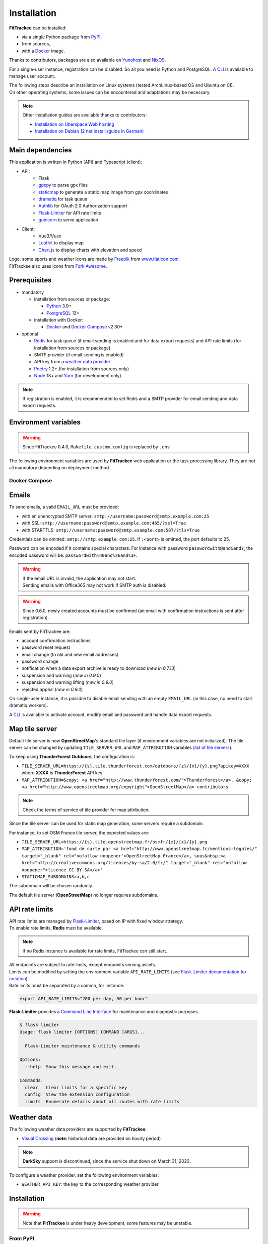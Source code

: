 Installation
############

**FitTrackee** can be installed:

- via a single Python package from `PyPI <https://pypi.org/project/fittrackee/>`__,
- from sources,
- with a `Docker <installation.html#docker>`__ image.

Thanks to contributors, packages are also available on `Yunohost <installation.html#yunohost>`__ and `NixOS <installation.html#nixos>`__.

For a single-user instance, registration can be disabled. So all you need is Python and PostgreSQL. A `CLI <cli.html#users>`__ is available to manage user account.

| The following steps describe an installation on Linux systems (tested ArchLinux-based OS and Ubuntu on CI).
| On other operating systems, some issues can be encountered and adaptations may be necessary.

.. note::
  Other installation guides are available thanks to contributors:

  - `Installation on Uberspace Web hosting <https://lab.uberspace.de/guide_fittrackee/>`__
  - `Installation on Debian 12 net install (guide in German) <https://speefak.spdns.de/oss_lifestyle/fittrackee-installation-unter-debian-12/>`__


Main dependencies
~~~~~~~~~~~~~~~~~
This application is written in Python (API) and Typescript (client):

- API:
    - Flask
    - `gpxpy <https://github.com/tkrajina/gpxpy>`_ to parse gpx files
    - `staticmap <https://github.com/komoot/staticmap>`_ to generate a static map image from gpx coordinates
    - `dramatiq <https://flask-dramatiq.readthedocs.io/en/latest/>`_ for task queue
    - `Authlib <https://docs.authlib.org/en/latest/>`_ for OAuth 2.0 Authorization support
    - `Flask-Limiter <https://flask-limiter.readthedocs.io/en/stable>`_ for API rate limits
    - `gunicorn <https://gunicorn.org/>`_ to serve application
- Client:
    - Vue3/Vuex
    - `Leaflet <https://leafletjs.com/>`__ to display map
    - `Chart.js <https://www.chartjs.org/>`__ to display charts with elevation and speed

| Logo, some sports and weather icons are made by `Freepik <https://www.freepik.com/>`__ from `www.flaticon.com <https://www.flaticon.com/>`__.
| FitTrackee also uses icons from `Fork Awesome <https://forkaweso.me>`__.


Prerequisites
~~~~~~~~~~~~~

- mandatory

  - installation from sources or package:

    - `Python <https://www.python.org/>`__ 3.9+
    - `PostgreSQL <https://www.postgresql.org/>`__ 12+

  - installation with Docker:

    - `Docker <https://docs.docker.com/get-started/>`__ and `Docker Compose <https://docs.docker.com/compose/>`__ v2.30+

- optional

  - `Redis <https://redis.io/>`__ for task queue (if email sending is enabled and for data export requests) and API rate limits (for installation from sources or package)
  - SMTP provider (if email sending is enabled)
  - API key from a `weather data provider <installation.html#weather-data>`__
  - `Poetry <https://python-poetry.org>`__ 1.2+ (for installation from sources only)
  - `Node <https://nodejs.org>`__ 18+ and `Yarn <https://yarnpkg.com>`__ (for development only)

.. note::
    | If registration is enabled, it is recommended to set Redis and a SMTP provider for email sending and data export requests.


Environment variables
~~~~~~~~~~~~~~~~~~~~~

.. warning::
    | Since FitTrackee 0.4.0, ``Makefile.custom.config`` is replaced by ``.env``

The following environment variables are used by **FitTrackee** web application
or the task processing library. They are not all mandatory depending on
deployment method.

.. envvar:: FLASK_APP

    | Name of the module to import at flask run.
    | ``FLASK_APP`` should contain ``$(PWD)/fittrackee/__main__.py`` with installation from sources, else ``fittrackee``.


.. envvar:: HOST

    **FitTrackee** host.

    :default: ``127.0.0.1``


.. envvar:: PORT

    **FitTrackee** port.

    :default: 5000


.. envvar:: APP_SETTINGS

    **FitTrackee** configuration.

    :default: ``fittrackee.config.ProductionConfig``


.. envvar:: APP_SECRET_KEY

    **FitTrackee** secret key, must be initialized in production environment.

    .. warning::
        Use a strong secret key. This key is used in JWT generation.

.. envvar:: APP_WORKERS

    .. versionchanged:: 0.9.3 used by the Docker image entry point script

    Number of workers spawned by **Gunicorn** (when starting application with **FitTrackee** entry point or with Docker image), see `Gunicorn documentation <https://docs.gunicorn.org/en/stable/settings.html#workers>`__.

    :default: 1

.. envvar:: APP_TIMEOUT

    .. versionadded:: 0.9.3

    Timeout (in seconds) for workers spawned by **Gunicorn** (when starting application with **FitTrackee** entry point or with Docker image), see `Gunicorn documentation <https://docs.gunicorn.org/en/stable/settings.html#timeout>`__).

    :default: 30

.. envvar:: APP_LOG

    .. versionadded:: 0.4.0

    Path to log file


.. envvar:: UPLOAD_FOLDER

    .. versionadded:: 0.4.0

    **Absolute path** to the directory where ``uploads`` folder will be created.

    :default: ``<application_directory>/fittrackee``

    .. danger::
        | With installation from PyPI, the directory will be located in
          **virtualenv** directory if the variable is not initialized.

.. envvar:: DATABASE_URL

    | Database URL with username and password, must be initialized in production environment.
    | For example in dev environment : ``postgresql://fittrackee:fittrackee@localhost:5432/fittrackee``

    .. warning::
        | Since `SQLAlchemy update (1.4+) <https://docs.sqlalchemy.org/en/14/changelog/changelog_14.html#change-3687655465c25a39b968b4f5f6e9170b>`__,
          engine URL should begin with ``postgresql://``.

.. envvar:: DATABASE_DISABLE_POOLING

    .. versionadded:: 0.4.0
    .. versionremoved:: 0.9.3

    Disable pooling if needed (when starting application with **FitTrackee** entry point and not directly with **Gunicorn**),
    see `SqlAlchemy documentation <https://docs.sqlalchemy.org/en/13/core/pooling.html#using-connection-pools-with-multiprocessing-or-os-fork>`__.

    :default: ``false``

.. envvar:: UI_URL

    **FitTrackee** URL, needed for links in emails and mentions on interface.

    .. warning::
        UI_URL must contains url scheme (``https://``).


.. envvar:: EMAIL_URL

    .. versionadded:: 0.3.0

    Email URL with credentials, see `Emails <installation.html#emails>`__.

    .. versionchanged:: 0.6.5

    :default: empty string

    .. danger::
        If the email URL is empty, email sending will be disabled.

    .. warning::
        If the email URL is invalid, the application may not start.

.. envvar:: SENDER_EMAIL

    .. versionadded:: 0.3.0

    **FitTrackee** sender email address.


.. envvar:: REDIS_URL

    .. versionadded:: 0.3.0

    Redis instance used by **Dramatiq** and **Flask-Limiter**.

    :default: local Redis instance (``redis://``)


.. envvar:: WORKERS_PROCESSES

    .. versionadded:: 0.3.0

    Number of processes used by **Dramatiq**.


.. envvar:: API_RATE_LIMITS

    .. versionadded:: 0.7.0

    API rate limits, see `API rate limits <installation.html#api-rate-limits>`__.

    :default: ``300 per 5 minutes``


.. envvar:: TILE_SERVER_URL

    .. versionadded:: 0.4.0

    | Tile server URL (with api key if needed), see `Map tile server <installation.html#map-tile-server>`__.
    | Since **0.4.9**, it's also used to generate static maps (to keep default server, see `DEFAULT_STATICMAP <installation.html#envvar-DEFAULT_STATICMAP>`__)

    .. versionchanged:: 0.7.23

    | The default URL is updated: **OpenStreetMap**'s tile server no longer requires subdomains.

    :default: ``https://tile.openstreetmap.org/{z}/{x}/{y}.png``


.. envvar:: STATICMAP_SUBDOMAINS

    .. versionadded:: 0.6.10

    | Some tile servers require a subdomain, see `Map tile server <installation.html#map-tile-server>`__.
    | For instance: "a,b,c" for OSM France.

    :default: empty string


.. envvar:: MAP_ATTRIBUTION

    .. versionadded:: 0.4.0

    Map attribution (if using another tile server), see `Map tile server <installation.html#map-tile-server>`__.

    :default: ``&copy; <a href="http://www.openstreetmap.org/copyright" target="_blank" rel="noopener noreferrer">OpenStreetMap</a> contributors``


.. envvar:: DEFAULT_STATICMAP

    .. versionadded:: 0.4.9

    | If ``True``, it keeps using **staticmap** default tile server to generate static maps (OSM tile server since **staticmap** 0.5.6 (Komoot.de tile server before this version)).
    | Otherwise, it uses the tile server set in `TILE_SERVER_URL <installation.html#envvar-TILE_SERVER_URL>`__.

    .. versionchanged:: 0.6.10

    | This variable is now case-insensitive.
    | If ``False``, depending on tile server, `subdomains <installation.html#envvar-STATICMAP_SUBDOMAINS>`__ may be mandatory.

    :default: ``False``


.. envvar:: WEATHER_API_KEY

    .. versionchanged:: 0.4.0 ⚠️ replaces ``WEATHER_API``

    Weather API key (not mandatory), see ``WEATHER_API_PROVIDER``.


.. envvar:: WEATHER_API_PROVIDER 🆕

    .. versionadded:: 0.7.11

    Provider for weather data (not mandatory), see `Weather data <installation.html#weather-data>`__.


.. envvar:: VITE_APP_API_URL

    .. versionchanged:: 0.7.26 ⚠️ replaces ``VUE_APP_API_URL``

    **FitTrackee** API URL, only needed in dev environment.

Docker Compose
^^^^^^^^^^^^^^

.. versionadded:: 0.8.13

.. envvar:: APP_PORT

    Application container port


.. envvar:: DATABASE_DIR

    Host directory for PostgreSQL data volume


.. envvar:: POSTGRES_USER

    User for PostgreSQL database


.. envvar:: POSTGRES_PASSWORD

    Password for PostgreSQL user


.. envvar:: POSTGRES_DB

    Database name for FitTrackee application


.. envvar:: REDIS_DIR

    Host directory for redis data volume


.. envvar:: LOG_DIR

    Host directory for logs volume


.. envvar:: UPLOAD_DIR

    Host directory for uploaded files volume


Emails
~~~~~~
.. versionadded:: 0.3.0
.. versionchanged:: 0.5.3  Credentials and port can be omitted
.. versionchanged:: 0.6.5  Disable email sending
.. versionchanged:: 0.7.24  Handle special characters in password

To send emails, a valid ``EMAIL_URL`` must be provided:

- with an unencrypted SMTP server: ``smtp://username:password@smtp.example.com:25``
- with SSL: ``smtp://username:password@smtp.example.com:465/?ssl=True``
- with STARTTLS: ``smtp://username:password@smtp.example.com:587/?tls=True``

Credentials can be omitted: ``smtp://smtp.example.com:25``.
If ``:<port>`` is omitted, the port defaults to 25.

Password can be encoded if it contains special characters.
For instance with password ``passwordwith@and&and?``, the encoded password will be: ``passwordwith%40and%26and%3F``.

.. warning::
    | If the email URL is invalid, the application may not start.
    | Sending emails with Office365 may not work if SMTP auth is disabled.

.. warning::
     | Since 0.6.0, newly created accounts must be confirmed (an email with confirmation instructions is sent after registration).

Emails sent by FitTrackee are:

- account confirmation instructions
- password reset request
- email change (to old and new email addresses)
- password change
- notification when a data export archive is ready to download (*new in 0.7.13*)
- suspension and warning (*new in 0.9.0*)
- suspension and warning lifting (*new in 0.9.0*)
- rejected appeal (*new in 0.9.0*)


On single-user instance, it is possible to disable email sending with an empty ``EMAIL_URL`` (in this case, no need to start dramatiq workers).

A `CLI <cli.html#ftcli-users-update>`__ is available to activate account, modify email and password and handle data export requests.


Map tile server
~~~~~~~~~~~~~~~
.. versionadded:: 0.4.0
.. versionchanged:: 0.6.10 Handle tile server subdomains
.. versionchanged:: 0.7.23 Default tile server (**OpenStreetMap**) no longer requires subdomains

Default tile server is now **OpenStreetMap**'s standard tile layer (if environment variables are not initialized).
The tile server can be changed by updating ``TILE_SERVER_URL`` and ``MAP_ATTRIBUTION`` variables (`list of tile servers <https://wiki.openstreetmap.org/wiki/Raster_tile_providers>`__).

To keep using **ThunderForest Outdoors**, the configuration is:

- ``TILE_SERVER_URL=https://{s}.tile.thunderforest.com/outdoors/{z}/{x}/{y}.png?apikey=XXXX`` where **XXXX** is **ThunderForest** API key
- ``MAP_ATTRIBUTION=&copy; <a href="http://www.thunderforest.com/">Thunderforest</a>, &copy; <a href="http://www.openstreetmap.org/copyright">OpenStreetMap</a> contributors``

.. note::
    | Check the terms of service of tile provider for map attribution.

Since the tile server can be used for static map generation, some servers require a subdomain.

For instance, to set OSM France tile server, the expected values are:

- ``TILE_SERVER_URL=https://{s}.tile.openstreetmap.fr/osmfr/{z}/{x}/{y}.png``
- ``MAP_ATTRIBUTION='fond de carte par <a href="http://www.openstreetmap.fr/mentions-legales/" target="_blank" rel="nofollow noopener">OpenStreetMap France</a>, sous&nbsp;<a href="http://creativecommons.org/licenses/by-sa/2.0/fr/" target="_blank" rel="nofollow noopener">licence CC BY-SA</a>'``
- ``STATICMAP_SUBDOMAINS=a,b,c``

The subdomain will be chosen randomly.

The default tile server (**OpenStreetMap**) no longer requires subdomains.


API rate limits
~~~~~~~~~~~~~~~
.. versionadded:: 0.7.0

| API rate limits are managed by `Flask-Limiter <https://flask-limiter.readthedocs.io/en/stable>`_, based on IP with fixed window strategy.
| To enable rate limits, **Redis** must be available.

.. note::
    | If no Redis instance is available for rate limits, FitTrackee can still start.

| All endpoints are subject to rate limits, except endpoints serving assets.
| Limits can be modified by setting the environment variable ``API_RATE_LIMITS`` (see `Flask-Limiter documentation for notation <https://flask-limiter.readthedocs.io/en/stable/configuration.html#rate-limit-string-notation>`_).
| Rate limits must be separated by a comma, for instance:

.. code-block::

    export API_RATE_LIMITS="200 per day, 50 per hour"

**Flask-Limiter** provides a `Command Line Interface <https://flask-limiter.readthedocs.io/en/stable/cli.html>`_ for maintenance and diagnostic purposes.

.. code-block:: bash

    $ flask limiter
    Usage: flask limiter [OPTIONS] COMMAND [ARGS]...

      Flask-Limiter maintenance & utility commands

    Options:
      --help  Show this message and exit.

    Commands:
      clear   Clear limits for a specific key
      config  View the extension configuration
      limits  Enumerate details about all routes with rate limits


Weather data
~~~~~~~~~~~~
.. versionchanged:: 0.7.11 Add Visual Crossing to weather providers
.. versionchanged:: 0.7.15 Remove Darksky from weather providers

The following weather data providers are supported by **FitTrackee**:

- `Visual Crossing <https://www.visualcrossing.com>`__ (**note**: historical data are provided on hourly period)

.. note::

   **DarkSky** support is discontinued, since the service shut down on March 31, 2023.

To configure a weather provider, set the following environment variables:

- ``WEATHER_API_KEY``: the key to the corresponding weather provider


Installation
~~~~~~~~~~~~

.. warning::
    | Note that **FitTrackee** is under heavy development, some features may be unstable.

From PyPI
^^^^^^^^^

.. note::
    | Simplest way to install FitTrackee.

- Create and activate a `virtualenv <https://docs.python.org/3/library/venv.html>`__

- Install **FitTrackee** with pip

.. code-block:: bash

    $ pip install fittrackee

- Create ``fittrackee`` database

Example :

.. code-block:: sql

    CREATE USER fittrackee WITH PASSWORD '<PASSWORD>';
    CREATE SCHEMA fittrackee AUTHORIZATION fittrackee;
    CREATE DATABASE fittrackee OWNER fittrackee;

.. note::
    | see PostgreSQL `documentation <https://www.postgresql.org/docs/15/ddl-schemas.html>`_ for schema and privileges.

- Initialize environment variables, see `Environment variables <installation.html#environment-variables>`__

For instance, copy and update ``.env`` file from ``.env.example`` and source the file.

.. code-block:: bash

    $ nano .env
    $ source .env

- Initialize database schema

.. code-block:: bash

    $ ftcli db upgrade

- Start the application

.. code-block:: bash

    $ fittrackee

- Start task queue workers **if email sending is enabled**, with flask-dramatiq CLI:

.. code-block:: bash

    $ flask worker --processes 2

.. note::
    | To start application and workers with **systemd** service, see `Deployment <installation.html#deployment>`__

- Open http://localhost:5000 and register

- To set owner role to the newly created account, use the following command line:

.. code:: bash

   $ ftcli users update <username> --set-role owner

.. note::
    If the user account is inactive, it activates it.

From sources
^^^^^^^^^^^^

.. warning::
    | Since **FitTrackee** 0.2.1, Python packages installation needs Poetry.
    | For more information, see `Poetry Documentation <https://python-poetry.org/docs/#installation>`__

.. note::
    | To keep virtualenv in project directory, update Poetry `configuration <https://python-poetry.org/docs/configuration/#virtualenvsin-project>`__.

    .. code-block:: bash

        $ poetry config virtualenvs.in-project true

Dev environment
"""""""""""""""

-  Clone this repo:

.. code:: bash

   $ git clone https://github.com/SamR1/FitTrackee.git
   $ cd FitTrackee

-  Create **.env** from example and update it
   (see `Environment variables <installation.html#environment-variables>`__).

-  Install Python virtualenv, Vue and all related packages and
   initialize the database:

.. code:: bash

   $ make install-dev
   $ make install-db

-  Start the server and the client:

.. code:: bash

   $ make serve

-  Run dramatiq workers:

.. code:: bash

   $ make run-workers

- Open http://localhost:3000 and register

- To set owner role to the newly created account, use the following command line:

.. code:: bash

   $ make user-set-role USERNAME=<username> ROLE=owner

.. note::
    If the user account is inactive, it activates it.

Production environment
""""""""""""""""""""""

.. warning::
    | Note that FitTrackee is under heavy development, some features may be unstable.

-  Download the last release (for now, it is the release v0.9.3):

.. code:: bash

   $ wget https://github.com/SamR1/FitTrackee/archive/v0.9.3.tar.gz
   $ tar -xzf v0.9.3.tar.gz
   $ mv FitTrackee-0.9.3 FitTrackee
   $ cd FitTrackee

-  Create **.env** from example and update it
   (see `Environment variables <installation.html#environment-variables>`__).

-  Install Python virtualenv and all related packages:

.. code:: bash

   $ make install-python

-  Initialize the database (**after updating** ``db/create.sql`` **to change
   database credentials**):

.. code:: bash

   $ make install-db

-  Start the server and dramatiq workers:

.. code:: bash

   $ make run

.. note::
    If email sending is disabled: ``$ make run-server``

- Open http://localhost:5000 and register

- To set owner role to the newly created account, use the following command line:

.. code:: bash

   $ make user-set-role USERNAME=<username> ROLE=owner

.. note::
    If the user account is inactive, it activates it.

Upgrade
~~~~~~~

.. warning::
    Before upgrading, make a backup of all data:

    - database (with `pg_dump <https://www.postgresql.org/docs/11/app-pgdump.html>`__ for instance)
    - upload directory (see `Environment variables <installation.html#environment-variables>`__)

.. warning::

    For now, releases do not follow `semantic versioning <https://semver.org>`__). Any version may contain backward-incompatible changes.


From PyPI
^^^^^^^^^

.. warning::
    | Only if **FitTrackee** was initially installed from **PyPI**

- Stop the application and activate the `virtualenv <https://docs.python.org/3/library/venv.html>`__

- Upgrade with pip

.. code-block:: bash

    $ pip install -U fittrackee

- Update environment variables if needed and source environment variables file

.. code-block:: bash

    $ nano .env
    $ source .env

- Upgrade database if needed (see changelog for migrations):

.. code-block:: bash

    $ ftcli db upgrade

- Restart the application and task queue workers (if email sending is enabled).


From sources
^^^^^^^^^^^^

.. warning::
    | Only if **FitTrackee** was initially installed from sources.


Dev environment
"""""""""""""""

- Stop the application and pull the repository:

.. code:: bash

   $ git pull

- Update **.env** if needed (see `Environment variables <installation.html#environment-variables>`__).

- Upgrade packages:

.. code:: bash

   $ make install-dev

- Upgrade database if needed (see changelog for migrations):

.. code:: bash

   $ make upgrade-db

- Restart the server:

.. code:: bash

   $ make serve

-  Run dramatiq workers:

.. code:: bash

   $ make run-workers

Prod environment
""""""""""""""""

- Stop the application

- Change to the directory where FitTrackee directory is located

- Download the last release (for now, it is the release v0.9.3) and overwrite existing files:

.. code:: bash

   $ wget https://github.com/SamR1/FitTrackee/archive/v0.9.3.tar.gz
   $ tar -xzf v0.9.3.tar.gz
   $ cp -R FitTrackee-0.9.3/* FitTrackee/
   $ cd FitTrackee

- Update **.env** if needed (see `Environment variables <installation.html#environment-variables>`__).

- Upgrade packages:

.. code:: bash

   $ make install-python

- Upgrade database if needed (see changelog for migrations):

.. code:: bash

   $ make upgrade-db

- Restart the server and dramatiq workers:

.. code:: bash

   $ make run

.. note::
    If email sending is disabled: ``$ make run-server``

Deployment
~~~~~~~~~~

There are several ways to start **FitTrackee** web application and task queue
library.
One way is to use a **systemd** services and **Nginx** to proxy pass to **Gunicorn**.

Examples:

.. warning::
    To adapt depending on your instance configuration and operating system

- for application: ``fittrackee.service``

.. code-block::

    [Unit]
    Description=FitTrackee service
    After=network.target
    After=postgresql.service
    After=redis.service
    StartLimitIntervalSec=0

    [Service]
    Type=simple
    Restart=always
    RestartSec=1
    User=<USER>
    StandardOutput=syslog
    StandardError=syslog
    SyslogIdentifier=fittrackee
    Environment="APP_SECRET_KEY="
    Environment="APP_LOG="
    Environment="UPLOAD_FOLDER="
    Environment="DATABASE_URL="
    Environment="UI_URL="
    Environment="EMAIL_URL="
    Environment="SENDER_EMAIL="
    Environment="REDIS_URL="
    Environment="TILE_SERVER_URL="
    Environment="STATICMAP_SUBDOMAINS="
    Environment="MAP_ATTRIBUTION="
    Environment="WEATHER_API_KEY="
    WorkingDirectory=/home/<USER>/<FITTRACKEE DIRECTORY>
    ExecStart=/home/<USER>/<FITTRACKEE DIRECTORY>/.venv/bin/gunicorn -b 127.0.0.1:5000 "fittrackee:create_app()" --error-logfile /home/<USER>/<FITTRACKEE DIRECTORY>/gunicorn.log
    Restart=always

    [Install]
    WantedBy=multi-user.target


.. seealso::
    To handle large files, a higher value for `timeout <https://docs.gunicorn.org/en/stable/settings.html#timeout>`__ can be set.

.. seealso::
    More information on deployment with Gunicorn in its `documentation <https://docs.gunicorn.org/en/stable/deploy.html>`__.

- for task queue workers: ``fittrackee_workers.service``

.. code-block::

    [Unit]
    Description=FitTrackee task queue service
    After=network.target
    After=postgresql.service
    After=redis.service
    StartLimitIntervalSec=0

    [Service]
    Type=simple
    Restart=always
    RestartSec=1
    User=<USER>
    StandardOutput=syslog
    StandardError=syslog
    SyslogIdentifier=fittrackee_workers
    Environment="FLASK_APP=fittrackee"
    Environment="APP_SECRET_KEY="
    Environment="APP_LOG="
    Environment="UPLOAD_FOLDER="
    Environment="DATABASE_URL="
    Environment="UI_URL="
    Environment="EMAIL_URL="
    Environment="SENDER_EMAIL="
    Environment="REDIS_URL="
    WorkingDirectory=/home/<USER>/<FITTRACKEE DIRECTORY>
    ExecStart=/home/<USER>/<FITTRACKEE DIRECTORY>/.venv/bin/flask worker --processes <NUMBER OF PROCESSES>
    Restart=always

    [Install]
    WantedBy=multi-user.target

- **Nginx** configuration:

.. code-block::

    server {
        listen 443 ssl http2;
        server_name example.com;
        ssl_certificate fullchain.pem;
        ssl_certificate_key privkey.pem;

        ## this parameter controls how large of a file can be 
        ## uploaded, and defaults to 1MB. If you change the FitTrackee
        ## settings to allow larger uploads, you'll need to change this
        ## setting by uncommenting the line below and setting the size limit
        ## you want. Set to "0" to prevent nginx from checking the 
        ## request body size at all
        # client_max_body_size 1m; 

        location / {
            proxy_pass http://127.0.0.1:5000;
            proxy_redirect    default;
            proxy_set_header  Host $host;
            proxy_set_header  X-Real-IP $remote_addr;
            proxy_set_header  X-Forwarded-For $proxy_add_x_forwarded_for;
            proxy_set_header  X-Forwarded-Host $server_name;
            proxy_set_header  X-Forwarded-Proto $scheme;
        }
    }

    server {
        listen 80;
        server_name example.com;
        location / {
            return 301 https://example.com$request_uri;
        }
    }

.. seealso::
    If needed, update configuration to handle larger files (see `client_max_body_size <https://nginx.org/en/docs/http/ngx_http_core_module.html#client_max_body_size>`_).


Docker
~~~~~~

.. versionadded:: 0.4.4
.. versionchanged:: 0.5.0 add client application for development
.. versionchanged:: 0.8.13 add docker image for production


Production
^^^^^^^^^^

Images are available on `DockerHub <https://hub.docker.com/r/fittrackee/fittrackee>`_ or `Github registry <https://github.com/SamR1/FitTrackee/packages>`_.

.. note::

    Images are available for ``linux/amd64`` and ``linux/arm64`` platforms. Only ``linux/amd64`` image has been tested.

- create a ``docker-compose.yml`` file as needed (see the `example <https://github.com/SamR1/FitTrackee/blob/master/docker-compose.yml>`__ in the repository):

  - the minimal set up requires at least the database and the web application
  - to activate the rate limit, redis is required
  - to send e-mails, redis and workers are required and a valid ``EMAIL_URL`` variable must be set in ``.env``

.. note::
    The same image is used by the web application and workers.

- create ``.env`` from example (``.env.docker.example``) and update it (see `Environment variables <installation.html#environment-variables>`__).

- to start the application:

.. code:: bash

   $ docker compose up -d

.. warning::

    Migrations are executed at startup. Please backup data before updating FitTrackee image version.

- to run a CLI command, for instance to give admin rights:

.. code:: bash

   $ docker compose exec fittrackee ftcli users update <username> --set-role admin


Development
^^^^^^^^^^^

- To install and run **FitTrackee**:

.. code-block:: bash

    $ git clone https://github.com/SamR1/FitTrackee.git
    $ cd FitTrackee
    $ make docker-run

- Open http://localhost:5000 and register.

Open http://localhost:8025 to access `MailHog interface <https://github.com/mailhog/MailHog>`_ (email testing tool)

- To set owner role to the newly created account, use the following command line:

.. code:: bash

   $ make docker-set-role USERNAME=<username> ROLE=owner

.. note::
    If the user account is inactive, it activates it.

- To stop **Fittrackee**:

.. code-block:: bash

    $ make docker-stop

- To run shell inside **Fittrackee** container:

.. code-block:: bash

    $ make docker-shell

- an additional step is needed to install ``fittrackee_client``

.. code-block:: bash

    $ make docker-build-client

- to start **FitTrackee** with client dev tools:

.. code-block:: bash

    $ make docker-serve-client

Open http://localhost:3000

.. note::
    Some environment variables need to be updated like ``UI_URL``

- to run lint or tests:

.. code-block:: bash

    $ make docker-lint-client  # run type check and lint on javascript files
    $ make docker-test-client  # run unit tests on Client
    $ make docker-lint-python  # run type check and lint on python files
    $ make docker-test-python  # run unit tests on API


Yunohost
~~~~~~~~

Thanks to contributors, a package is available, see https://github.com/YunoHost-Apps/fittrackee_ynh.


NixOS
~~~~~

Thanks to contributors, a package is available on NixOS, see https://mynixos.com/nixpkgs/package/fit-trackee.
